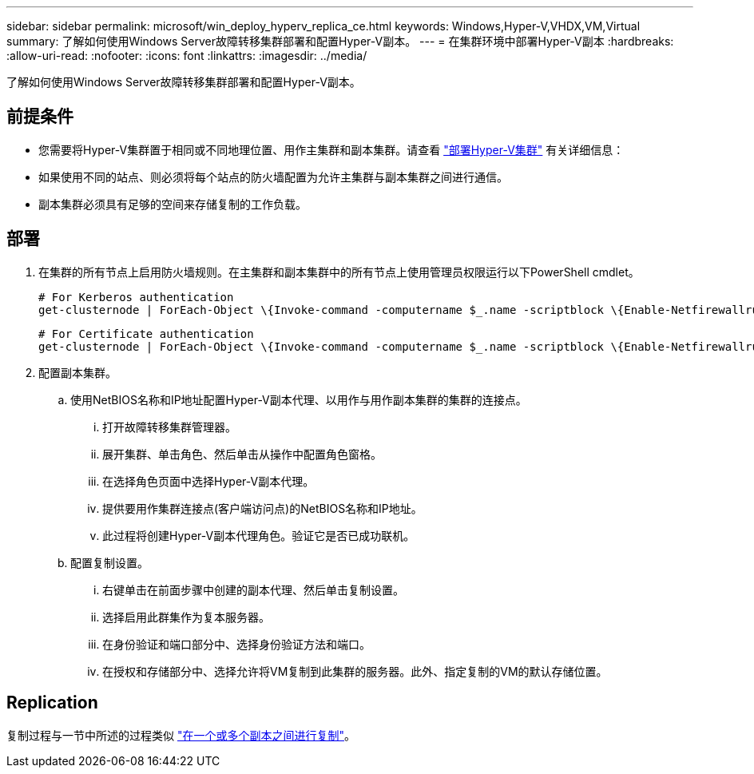---
sidebar: sidebar 
permalink: microsoft/win_deploy_hyperv_replica_ce.html 
keywords: Windows,Hyper-V,VHDX,VM,Virtual 
summary: 了解如何使用Windows Server故障转移集群部署和配置Hyper-V副本。 
---
= 在集群环境中部署Hyper-V副本
:hardbreaks:
:allow-uri-read: 
:nofooter: 
:icons: font
:linkattrs: 
:imagesdir: ../media/


[role="lead"]
了解如何使用Windows Server故障转移集群部署和配置Hyper-V副本。



== 前提条件

* 您需要将Hyper-V集群置于相同或不同地理位置、用作主集群和副本集群。请查看 link:win_deploy_hyperv.html["部署Hyper-V集群"] 有关详细信息：
* 如果使用不同的站点、则必须将每个站点的防火墙配置为允许主集群与副本集群之间进行通信。
* 副本集群必须具有足够的空间来存储复制的工作负载。




== 部署

. 在集群的所有节点上启用防火墙规则。在主集群和副本集群中的所有节点上使用管理员权限运行以下PowerShell cmdlet。
+
....
# For Kerberos authentication
get-clusternode | ForEach-Object \{Invoke-command -computername $_.name -scriptblock \{Enable-Netfirewallrule -displayname "Hyper-V Replica HTTP Listener (TCP-In)"}}
....
+
....
# For Certificate authentication
get-clusternode | ForEach-Object \{Invoke-command -computername $_.name -scriptblock \{Enable-Netfirewallrule -displayname "Hyper-V Replica HTTPS Listener (TCP-In)"}}
....
. 配置副本集群。
+
.. 使用NetBIOS名称和IP地址配置Hyper-V副本代理、以用作与用作副本集群的集群的连接点。
+
... 打开故障转移集群管理器。
... 展开集群、单击角色、然后单击从操作中配置角色窗格。
... 在选择角色页面中选择Hyper-V副本代理。
... 提供要用作集群连接点(客户端访问点)的NetBIOS名称和IP地址。
... 此过程将创建Hyper-V副本代理角色。验证它是否已成功联机。


.. 配置复制设置。
+
... 右键单击在前面步骤中创建的副本代理、然后单击复制设置。
... 选择启用此群集作为复本服务器。
... 在身份验证和端口部分中、选择身份验证方法和端口。
... 在授权和存储部分中、选择允许将VM复制到此集群的服务器。此外、指定复制的VM的默认存储位置。








== Replication

复制过程与一节中所述的过程类似 link:win_deploy_hyperv_replica_oce["在一个或多个副本之间进行复制"]。
